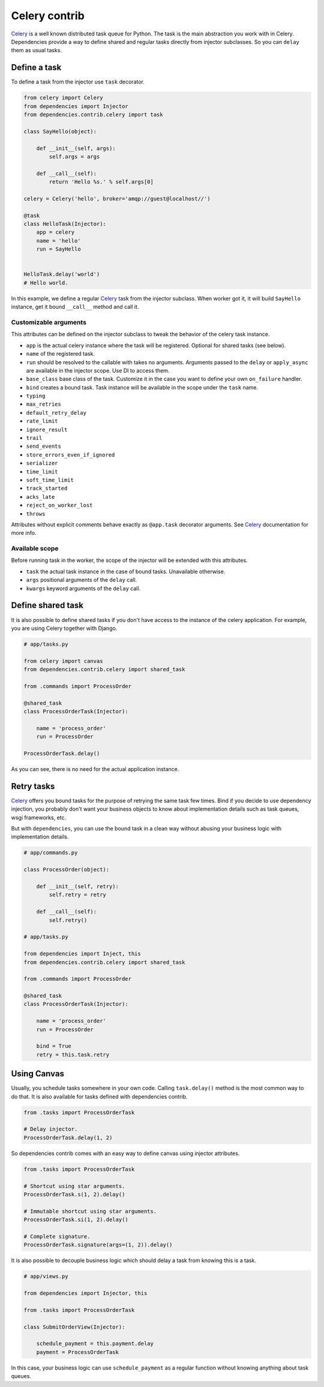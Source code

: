 ================
 Celery contrib
================

`Celery`_ is a well known distributed task queue for Python.  The task
is the main abstraction you work with in Celery.  Dependencies provide
a way to define shared and regular tasks directly from injector
subclasses.  So you can ``delay`` them as usual tasks.

Define a task
=============

To define a task from the injector use ``task`` decorator.

.. code:: python

    from celery import Celery
    from dependencies import Injector
    from dependencies.contrib.celery import task

    class SayHello(object):

        def __init__(self, args):
            self.args = args

        def __call__(self):
            return 'Hello %s.' % self.args[0]

    celery = Celery('hello', broker='amqp://guest@localhost//')

    @task
    class HelloTask(Injector):
        app = celery
        name = 'hello'
        run = SayHello


    HelloTask.delay('world')
    # Hello world.

In this example, we define a regular `Celery`_ task from the injector
subclass.  When worker got it, it will build ``SayHello`` instance,
get it bound ``__call__`` method and call it.

Customizable arguments
----------------------

This attributes can be defined on the injector subclass to tweak the
behavior of the celery task instance.

* ``app`` is the actual celery instance where the task will be
  registered.  Optional for shared tasks (see below).

* ``name`` of the registered task.

* ``run`` should be resolved to the callable with takes no arguments.
  Arguments passed to the ``delay`` or ``apply_async`` are available
  in the injector scope.  Use DI to access them.

* ``base_class`` base class of the task.  Customize it in the case you
  want to define your own ``on_failure`` handler.

* ``bind`` creates a bound task.  Task instance will be available in
  the scope under the ``task`` name.

* ``typing``

* ``max_retries``

* ``default_retry_delay``

* ``rate_limit``

* ``ignore_result``

* ``trail``

* ``send_events``

* ``store_errors_even_if_ignored``

* ``serializer``

* ``time_limit``

* ``soft_time_limit``

* ``track_started``

* ``acks_late``

* ``reject_on_worker_lost``

* ``throws``

Attributes without explicit comments behave exactly as ``@app.task``
decorator arguments. See `Celery`_ documentation for more info.

Available scope
---------------

Before running task in the worker, the scope of the injector will be
extended with this attributes.

* ``task`` the actual task instance in the case of bound tasks.
  Unavailable otherwise.

* ``args`` positional arguments of the ``delay`` call.

* ``kwargs`` keyword arguments of the ``delay`` call.

Define shared task
==================

It is also possible to define shared tasks if you don't have access to
the instance of the celery application.  For example, you are using
Celery together with Django.

.. code:: python

    # app/tasks.py

    from celery import canvas
    from dependencies.contrib.celery import shared_task

    from .commands import ProcessOrder

    @shared_task
    class ProcessOrderTask(Injector):

        name = 'process_order'
        run = ProcessOrder

    ProcessOrderTask.delay()

As you can see, there is no need for the actual application instance.

Retry tasks
===========

`Celery`_ offers you bound tasks for the purpose of retrying the same
task few times.  Bind if you decide to use dependency injection, you
probably don't want your business objects to know about implementation
details such as task queues, wsgi frameworks, etc.

But with ``dependencies``, you can use the bound task in a clean way
without abusing your business logic with implementation details.

.. code:: python

    # app/commands.py

    class ProcessOrder(object):

        def __init__(self, retry):
            self.retry = retry

        def __call__(self):
            self.retry()

    # app/tasks.py

    from dependencies import Inject, this
    from dependencies.contrib.celery import shared_task

    from .commands import ProcessOrder

    @shared_task
    class ProcessOrderTask(Injector):

        name = 'process_order'
        run = ProcessOrder

        bind = True
        retry = this.task.retry

Using Canvas
============

Usually, you schedule tasks somewhere in your own code.  Calling
``task.delay()`` method is the most common way to do that.  It is also
available for tasks defined with dependencies contrib.

.. code:: python

    from .tasks import ProcessOrderTask

    # Delay injector.
    ProcessOrderTask.delay(1, 2)

So dependencies contrib comes with an easy way to define canvas using
injector attributes.

.. code:: python

    from .tasks import ProcessOrderTask

    # Shortcut using star arguments.
    ProcessOrderTask.s(1, 2).delay()

    # Immutable shortcut using star arguments.
    ProcessOrderTask.si(1, 2).delay()

    # Complete signature.
    ProcessOrderTask.signature(args=(1, 2)).delay()

It is also possible to decouple business logic which should delay a
task from knowing this is a task.

.. code:: python

    # app/views.py

    from dependencies import Injector, this

    from .tasks import ProcessOrderTask

    class SubmitOrderView(Injector):

        schedule_payment = this.payment.delay
        payment = ProcessOrderTask

In this case, your business logic can use ``schedule_payment`` as a
regular function without knowing anything about task queues.

.. _celery: http://www.celeryproject.org/
